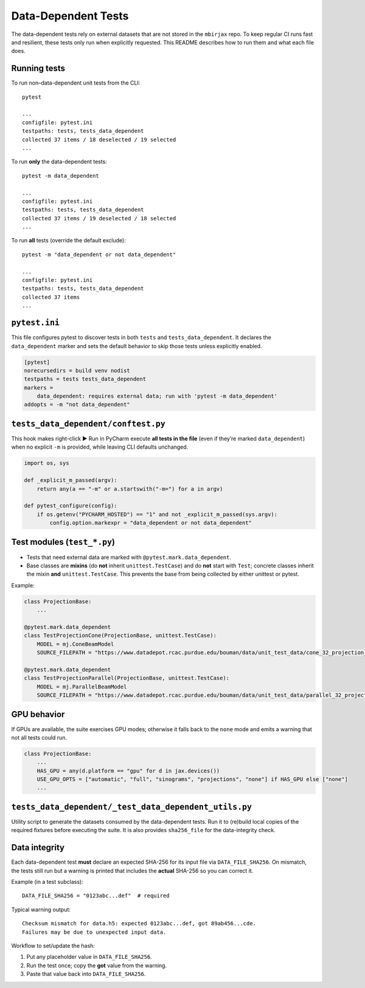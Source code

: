 .. docs-include-ref

Data-Dependent Tests
====================

The data-dependent tests rely on external datasets that are not stored in the
``mbirjax`` repo. To keep regular CI runs fast and resilient, these tests only
run when explicitly requested. This README describes how to run them and what
each file does.

Running tests
-------------

To run non–data-dependent unit tests from the CLI::

   pytest

   ...
   configfile: pytest.ini
   testpaths: tests, tests_data_dependent
   collected 37 items / 18 deselected / 19 selected
   ...

To run **only** the data-dependent tests::

   pytest -m data_dependent

   ...
   configfile: pytest.ini
   testpaths: tests, tests_data_dependent
   collected 37 items / 19 deselected / 18 selected
   ...

To run **all** tests (override the default exclude)::

   pytest -m "data_dependent or not data_dependent"

   ...
   configfile: pytest.ini
   testpaths: tests, tests_data_dependent
   collected 37 items
   ...

``pytest.ini``
--------------

This file configures pytest to discover tests in both ``tests`` and
``tests_data_dependent``. It declares the ``data_dependent`` marker and sets the
default behavior to skip those tests unless explicitly enabled.

.. code-block:: ini

   [pytest]
   norecursedirs = build venv nodist
   testpaths = tests tests_data_dependent
   markers =
       data_dependent: requires external data; run with 'pytest -m data_dependent'
   addopts = -m "not data_dependent"


``tests_data_dependent/conftest.py``
------------------------------------

This hook makes right-click ▶ Run in PyCharm execute **all tests in the file**
(even if they’re marked ``data_dependent``) when no explicit ``-m`` is provided,
while leaving CLI defaults unchanged.

.. code-block:: python

   import os, sys

   def _explicit_m_passed(argv):
       return any(a == "-m" or a.startswith("-m=") for a in argv)

   def pytest_configure(config):
       if os.getenv("PYCHARM_HOSTED") == "1" and not _explicit_m_passed(sys.argv):
           config.option.markexpr = "data_dependent or not data_dependent"


Test modules (``test_*.py``)
----------------------------

- Tests that need external data are marked with ``@pytest.mark.data_dependent``.
- Base classes are **mixins** (do **not** inherit ``unittest.TestCase``) and do **not**
  start with ``Test``; concrete classes inherit the mixin **and** ``unittest.TestCase``.
  This prevents the base from being collected by either unittest or pytest.

Example:

.. code-block:: python

   class ProjectionBase:
       ...

   @pytest.mark.data_dependent
   class TestProjectionCone(ProjectionBase, unittest.TestCase):
       MODEL = mj.ConeBeamModel
       SOURCE_FILEPATH = "https://www.datadepot.rcac.purdue.edu/bouman/data/unit_test_data/cone_32_projection_data.tgz"

   @pytest.mark.data_dependent
   class TestProjectionParallel(ProjectionBase, unittest.TestCase):
       MODEL = mj.ParallelBeamModel
       SOURCE_FILEPATH = "https://www.datadepot.rcac.purdue.edu/bouman/data/unit_test_data/parallel_32_projection_data.tgz"


GPU behavior
------------

If GPUs are available, the suite exercises GPU modes; otherwise it falls back to
the ``none`` mode and emits a warning that not all tests could run.

.. code-block:: python

   class ProjectionBase:
       ...
       HAS_GPU = any(d.platform == "gpu" for d in jax.devices())
       USE_GPU_OPTS = ["automatic", "full", "sinograms", "projections", "none"] if HAS_GPU else ["none"]
       ...


``tests_data_dependent/_test_data_dependent_utils.py``
------------------------------------------------------
Utility script to generate the datasets consumed by the data-dependent tests.
Run it to (re)build local copies of the required fixtures before executing the
suite. It is also provides ``sha256_file`` for the data-integrity check.

Data integrity
--------------

Each data-dependent test **must** declare an expected SHA-256 for its input
file via ``DATA_FILE_SHA256``. On mismatch, the tests still run but a warning
is printed that includes the **actual** SHA-256 so you can correct it.

Example (in a test subclass)::

   DATA_FILE_SHA256 = "0123abc...def"  # required

Typical warning output::

   Checksum mismatch for data.h5: expected 0123abc...def, got 89ab456...cde.
   Failures may be due to unexpected input data.

Workflow to set/update the hash:

1. Put any placeholder value in ``DATA_FILE_SHA256``.
2. Run the test once; copy the **got** value from the warning.
3. Paste that value back into ``DATA_FILE_SHA256``.

